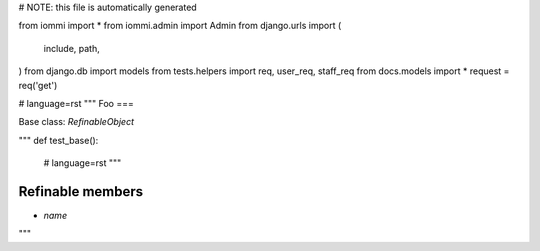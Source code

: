 # NOTE: this file is automatically generated

from iommi import *
from iommi.admin import Admin
from django.urls import (
    include,
    path,
)
from django.db import models
from tests.helpers import req, user_req, staff_req
from docs.models import *
request = req('get')


# language=rst
"""
Foo
===

Base class: `RefinableObject`

"""
def test_base():
    # language=rst
    """

Refinable members
-----------------

* `name`


"""
